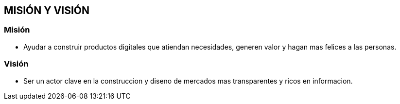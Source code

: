 ## MISIÓN Y VISIÓN
### Misión
* Ayudar a construir productos digitales que atiendan necesidades, generen valor y hagan mas felices a las personas.

### Visión
* Ser un actor clave en la construccion y diseno de mercados mas transparentes y ricos en informacion.
